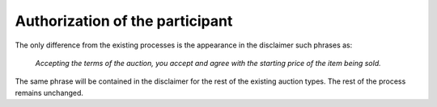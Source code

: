 .. _authorization:

Authorization of the participant
================================

The only difference from the existing processes is the appearance in the disclaimer such phrases as:
       
       `Accepting the terms of the auction, you accept and agree with the starting price of the item being sold.`

The same phrase will be contained in the disclaimer for the rest of the existing auction types. The rest of the process remains unchanged.
